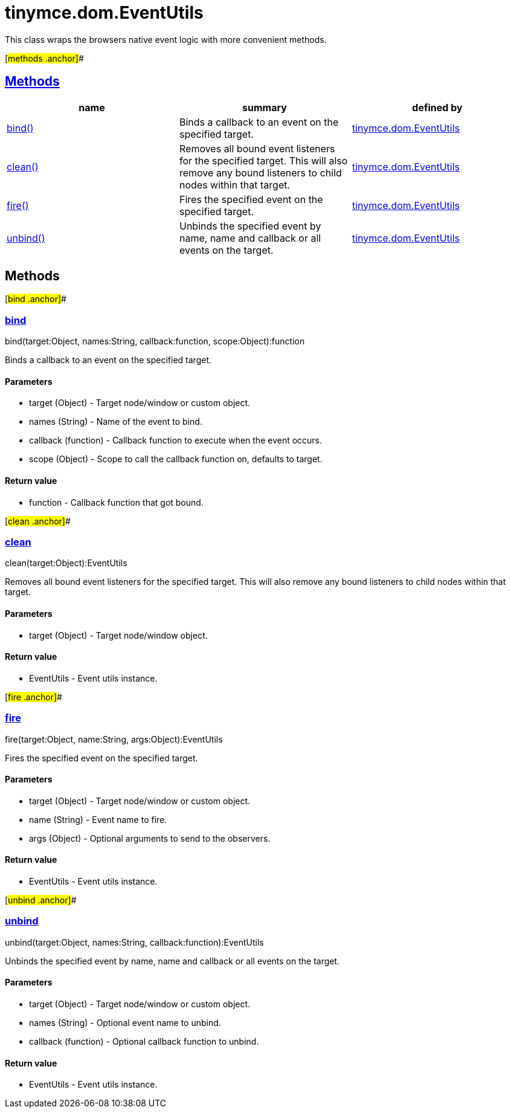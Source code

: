 = tinymce.dom.EventUtils

This class wraps the browsers native event logic with more convenient methods.

[#methods .anchor]##

== link:#methods[Methods]

[cols=",,",options="header",]
|===
|name |summary |defined by
|link:#bind[bind()] |Binds a callback to an event on the specified target. |link:/docs-4x/api/tinymce.dom/tinymce.dom.eventutils[tinymce.dom.EventUtils]
|link:#clean[clean()] |Removes all bound event listeners for the specified target. This will also remove any bound listeners to child nodes within that target. |link:/docs-4x/api/tinymce.dom/tinymce.dom.eventutils[tinymce.dom.EventUtils]
|link:#fire[fire()] |Fires the specified event on the specified target. |link:/docs-4x/api/tinymce.dom/tinymce.dom.eventutils[tinymce.dom.EventUtils]
|link:#unbind[unbind()] |Unbinds the specified event by name, name and callback or all events on the target. |link:/docs-4x/api/tinymce.dom/tinymce.dom.eventutils[tinymce.dom.EventUtils]
|===

== Methods

[#bind .anchor]##

=== link:#bind[bind]

bind(target:Object, names:String, callback:function, scope:Object):function

Binds a callback to an event on the specified target.

==== Parameters

* [.param-name]#target# [.param-type]#(Object)# - Target node/window or custom object.
* [.param-name]#names# [.param-type]#(String)# - Name of the event to bind.
* [.param-name]#callback# [.param-type]#(function)# - Callback function to execute when the event occurs.
* [.param-name]#scope# [.param-type]#(Object)# - Scope to call the callback function on, defaults to target.

==== Return value

* [.return-type]#function# - Callback function that got bound.

[#clean .anchor]##

=== link:#clean[clean]

clean(target:Object):EventUtils

Removes all bound event listeners for the specified target. This will also remove any bound listeners to child nodes within that target.

==== Parameters

* [.param-name]#target# [.param-type]#(Object)# - Target node/window object.

==== Return value

* [.return-type]#EventUtils# - Event utils instance.

[#fire .anchor]##

=== link:#fire[fire]

fire(target:Object, name:String, args:Object):EventUtils

Fires the specified event on the specified target.

==== Parameters

* [.param-name]#target# [.param-type]#(Object)# - Target node/window or custom object.
* [.param-name]#name# [.param-type]#(String)# - Event name to fire.
* [.param-name]#args# [.param-type]#(Object)# - Optional arguments to send to the observers.

==== Return value

* [.return-type]#EventUtils# - Event utils instance.

[#unbind .anchor]##

=== link:#unbind[unbind]

unbind(target:Object, names:String, callback:function):EventUtils

Unbinds the specified event by name, name and callback or all events on the target.

==== Parameters

* [.param-name]#target# [.param-type]#(Object)# - Target node/window or custom object.
* [.param-name]#names# [.param-type]#(String)# - Optional event name to unbind.
* [.param-name]#callback# [.param-type]#(function)# - Optional callback function to unbind.

==== Return value

* [.return-type]#EventUtils# - Event utils instance.

